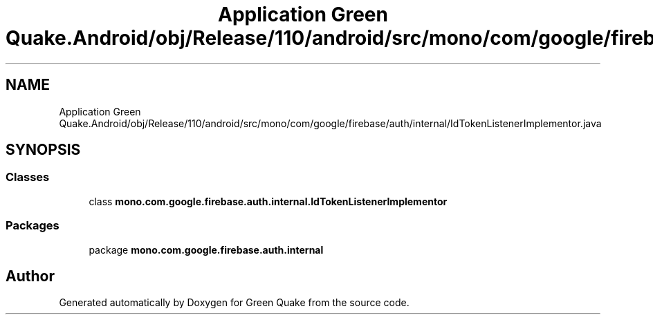 .TH "Application Green Quake.Android/obj/Release/110/android/src/mono/com/google/firebase/auth/internal/IdTokenListenerImplementor.java" 3 "Thu Apr 29 2021" "Version 1.0" "Green Quake" \" -*- nroff -*-
.ad l
.nh
.SH NAME
Application Green Quake.Android/obj/Release/110/android/src/mono/com/google/firebase/auth/internal/IdTokenListenerImplementor.java
.SH SYNOPSIS
.br
.PP
.SS "Classes"

.in +1c
.ti -1c
.RI "class \fBmono\&.com\&.google\&.firebase\&.auth\&.internal\&.IdTokenListenerImplementor\fP"
.br
.in -1c
.SS "Packages"

.in +1c
.ti -1c
.RI "package \fBmono\&.com\&.google\&.firebase\&.auth\&.internal\fP"
.br
.in -1c
.SH "Author"
.PP 
Generated automatically by Doxygen for Green Quake from the source code\&.
